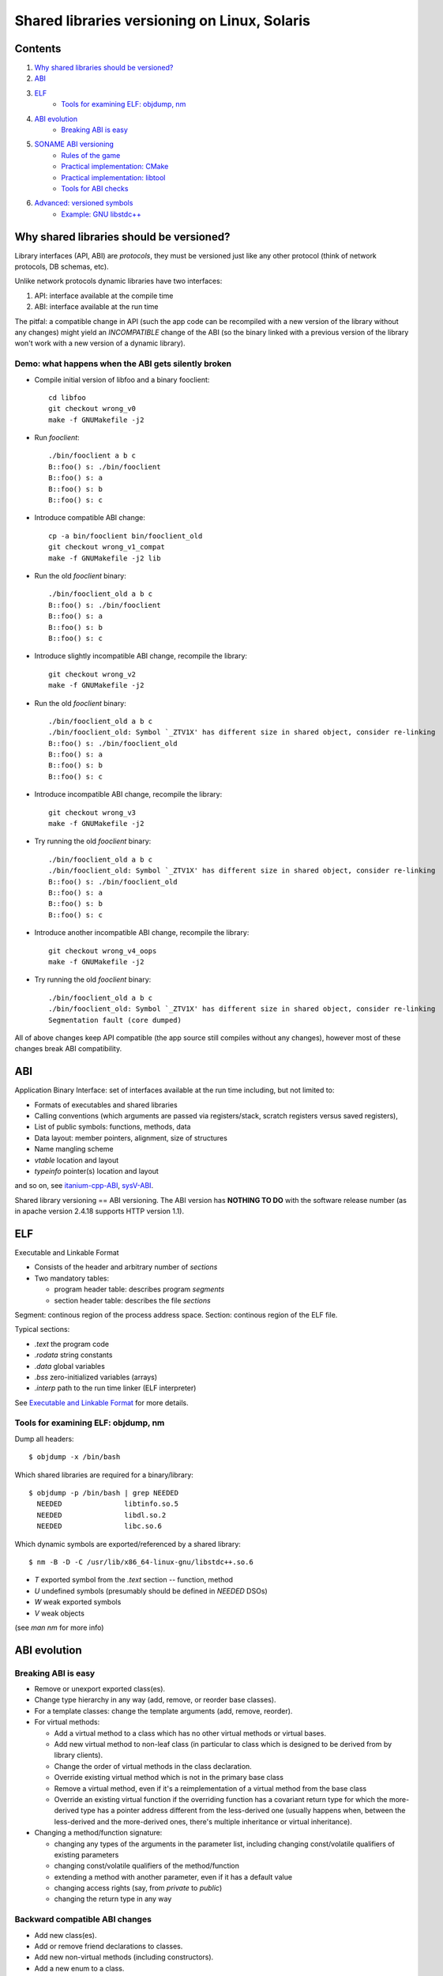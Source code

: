 =============================================
Shared libraries versioning on Linux, Solaris
=============================================


Contents
========

#. `Why shared libraries should be versioned?`_
#. `ABI`_
#. `ELF`_
    - `Tools for examining ELF: objdump, nm`_
#. `ABI evolution`_
    - `Breaking ABI is easy`_
#. `SONAME ABI versioning`_
    - `Rules of the game`_
    - `Practical implementation: CMake`_
    - `Practical implementation: libtool`_
    - `Tools for ABI checks`_
#. `Advanced: versioned symbols`_
    - `Example: GNU libstdc++`_


Why shared libraries should be versioned?
=========================================

Library interfaces (API, ABI) are *protocols*, they must be versioned
just like any other protocol (think of network protocols, DB schemas, etc).

Unlike network protocols dynamic libraries have two interfaces:

#. API: interface available at the compile time
#. ABI: interface available at the run time

The pitfal: a compatible change in API (such the app code can be recompiled
with a new version of the library without any changes) might yield
an *INCOMPATIBLE* change of the ABI (so the binary linked with a previous
version of the library won't work with a new version of a dynamic library).


Demo: what happens when the ABI gets silently broken
----------------------------------------------------

* Compile initial version of libfoo and a binary fooclient::

    cd libfoo
    git checkout wrong_v0
    make -f GNUMakefile -j2

* Run `fooclient`::

    ./bin/fooclient a b c
    B::foo() s: ./bin/fooclient
    B::foo() s: a
    B::foo() s: b
    B::foo() s: c

* Introduce compatible ABI change::

    cp -a bin/fooclient bin/fooclient_old
    git checkout wrong_v1_compat
    make -f GNUMakefile -j2 lib

* Run the old `fooclient` binary::

    ./bin/fooclient_old a b c
    B::foo() s: ./bin/fooclient
    B::foo() s: a
    B::foo() s: b
    B::foo() s: c

* Introduce slightly incompatible ABI change, recompile the library::

    git checkout wrong_v2
    make -f GNUMakefile -j2

* Run the old `fooclient` binary::

    ./bin/fooclient_old a b c
    ./bin/fooclient_old: Symbol `_ZTV1X' has different size in shared object, consider re-linking
    B::foo() s: ./bin/fooclient_old
    B::foo() s: a
    B::foo() s: b
    B::foo() s: c

* Introduce incompatible ABI change, recompile the library::

    git checkout wrong_v3
    make -f GNUMakefile -j2

* Try running the old `fooclient` binary::

    ./bin/fooclient_old a b c
    ./bin/fooclient_old: Symbol `_ZTV1X' has different size in shared object, consider re-linking
    B::foo() s: ./bin/fooclient_old
    B::foo() s: a
    B::foo() s: b
    B::foo() s: c

* Introduce another incompatible ABI change, recompile the library::

    git checkout wrong_v4_oops
    make -f GNUMakefile -j2

* Try running the old `fooclient` binary::

    ./bin/fooclient_old a b c
    ./bin/fooclient_old: Symbol `_ZTV1X' has different size in shared object, consider re-linking
    Segmentation fault (core dumped)

All of above changes keep API compatible (the app source still compiles
without any changes), however most of these changes break ABI compatibility.


ABI
===

Application Binary Interface: set of interfaces available at the run time
including, but not limited to:

* Formats of executables and shared libraries
* Calling conventions (which arguments are passed via registers/stack,
  scratch registers versus saved registers),
* List of public symbols: functions, methods, data
* Data layout: member pointers, alignment, size of structures
* Name mangling scheme
* `vtable` location and layout
* `typeinfo` pointer(s) location and layout

and so on, see itanium-cpp-ABI_, sysV-ABI_.

.. _itanium-cpp-ABI: https://itanium-cxx-abi.github.io/cxx-abi/abi.html
.. _sysV-ABI: http://www.sco.com/developers/devspecs/gabi41.pdf

Shared library versioning == ABI versioning.
The ABI version has **NOTHING TO DO** with the software release number
(as in apache version 2.4.18 supports HTTP version 1.1).


ELF
===

Executable and Linkable Format

* Consists of the header and arbitrary number of `sections`
* Two mandatory tables:

  - program header table: describes program `segments`
  - section header table: describes the file `sections`

Segment: continous region of the process address space.
Section: continous region of the ELF file.

Typical sections:

* `.text` the program code
* `.rodata` string constants
* `.data` global variables
* `.bss` zero-initialized variables (arrays)
* `.interp` path to the run time linker (ELF interpreter)

See `Executable and Linkable Format`_ for more details.

.. _Executable and Linkable Format: https://en.wikipedia.org/wiki/Executable_and_Linkable_Format


Tools for examining ELF: objdump, nm
------------------------------------

Dump all headers::

  $ objdump -x /bin/bash

Which shared libraries are required for a binary/library::

  $ objdump -p /bin/bash | grep NEEDED
    NEEDED               libtinfo.so.5
    NEEDED               libdl.so.2
    NEEDED               libc.so.6

Which dynamic symbols are exported/referenced by a shared library::

  $ nm -B -D -C /usr/lib/x86_64-linux-gnu/libstdc++.so.6

* `T` exported symbol from the `.text` section -- function, method
* `U` undefined symbols (presumably should be defined in `NEEDED` DSOs)
* `W` weak exported symbols
* `V` weak objects

(see `man nm` for more info)


ABI evolution
=============


Breaking ABI is easy
--------------------

* Remove or unexport exported class(es).

* Change type hierarchy in any way (add, remove, or reorder base classes).

* For a template classes: change the template arguments (add, remove, reorder).

* For virtual methods:

  - Add a virtual method to a class which has no other virtual methods or virtual bases.
  - Add new virtual method to non-leaf class (in particular to class which is designed
    to be derived from by library clients).
  - Change the order of virtual methods in the class declaration.
  - Override existing virtual method which is not in the primary base class
  - Remove a virtual method, even if it's a reimplementation of a virtual method
    from the base class
  - Override an existing virtual function if the overriding function has a covariant
    return type for which the more-derived type has a pointer address different
    from the less-derived one (usually happens when, between the less-derived and
    the more-derived ones, there's multiple inheritance or virtual inheritance).

* Changing a method/function signature:

  - changing any types of the arguments in the parameter list, including changing
    const/volatile qualifiers of existing parameters
  - changing const/volatile qualifiers of the method/function
  - extending a method with another parameter, even if it has a default value
  - changing access rights (say, from `private` to `public`)
  - changing the return type in any way


Backward compatible ABI changes
-------------------------------

* Add new class(es).
* Add or remove friend declarations to classes.
* Add new non-virtual methods (including constructors).
* Add a new enum to a class.
* Remove private non-virtual functions if they are not called by any inline
  functions (and have never been).
* Reimplement virtual functions defined in the primary base class (first non-virtual
  base class, or first non-virtual parent of the base class, etc) IF it's safe
  for prior versions to call implementation in the base class rather than in 
  derived ones.
* When overriding methods with a `covariant return type`_ more-dervied type
  must have the same pointer address as the less-dervied one.

For a more detailed list see `KDE ABI policy`_

.. _KDE ABI policy: https://community.kde.org/Policies/Binary_Compatibility_Issues_With_C%2B%2B#Note_about_ABI
.. _covariant return type: http://en.wikipedia.org/wiki/Covariant_return_type


Every library no matter how carefully designed breaks ABI at certain point.
How to properly inform users (programs as opposed to humans) about an incompatible
ABI change?


SONAME ABI versioning
=====================

Goals: 

* Avoid relinking client apps/libraries on compatible changes
* Clearly mark incompatible changes
* Application which need incompatible versions of library can coexist

Idea: decouple the protocol/library name (``SONAME``) from the file name.
Example: apache supports HTTP 1.1. Just because new version of apache
has been released doesn't mean the *protocol* has changed.
When the binary is linked with a shared library it's the ``SONAME`` of
the library which gets recorded as a dependency::

  objdump -p /usr/bin/vim.gtk | grep NEEDED | grep glib
    NEEDED               libglib-2.0.so.0

``SONAME`` is similar to a protocol name ("HTTP", "FIX", "X11"), in general
it does *NOT* match the library filename (`libglib-2.0.so.0.4800.2`)::

  objdump -p /lib/x86_64-linux-gnu/libglib-2.0.so.0.4800.2 | grep SONAME
  SONAME               libglib-2.0.so.0

::

  ls -1 -l /usr/lib/x86_64-linux-gnu/libglib-2.0.so
  lrwxrwxrwx 1 root root 38 Jan  6  2017 /usr/lib/x86_64-linux-gnu/libglib-2.0.so -> /lib/x86_64-linux-gnu/libglib-2.0.so.0
  ls -1 -l /lib/x86_64-linux-gnu/libglib-2.0.so*
  lrwxrwxrwx 1 root root      23 Jan  6  2017 /lib/x86_64-linux-gnu/libglib-2.0.so.0 -> libglib-2.0.so.0.4800.2
  -rw-r--r-- 1 root root 1115136 Jan  6  2017 /lib/x86_64-linux-gnu/libglib-2.0.so.0.4800.2

* `libglib-2.0.so` used by the compile time linker only (-lglib-2.0),
  usually this symlink points to the latest available SONAME version
  of the library (libglib-2.0.so.0).

* `libglib-2.0.so.0` -- ``SONAME`` symlink, used by the dynamic linker,
  points to the latest *COMPATIBLE* version of the library

* `libglib-2.0.so.0.4800.2` -- the actual DSO (shared library), it's
  revision is ``4800``, and patchlevel version is ``2``

Why such indirection? Historically UNIX'es had troubles writing files
with public read-only mappings, hence the upgrade procedure was to

- install newer version into a different file (named after the revision
  and the patchlevel version)
- change the ``SONAME`` symlink to point to the newly installed file

This way the processes which use the previous version of the library
can continue uninterrupted, and the newly started processes will use
the upgraded library.


Rules of the game
-----------------

* When making a change which does not affect the ABI:

  - patchlevel++;

* When making a backward compatible ABI change:

  - revision++;
  - patchlevel = 0;

* When making an incompatible ABI change:
  
  - SONAME++;
  - revision = patchlevel = 0;

Note: changing SONAME for no good reason is a bad practice and is not
appreciated by users.


Practical implementation: CMake
-------------------------------

::

  set_target_properties(foo PROPERTIES SOVERSION X VERSION X.Y.Z)


Practical implementation: libtool
---------------------------------

In attempt to be portable libtool makes things even more confusing:

* LT_CURRENT: the most recent ABI version supported by the library
* LT_REVISION: sort of patchlevel version
* LT_AGE: number of compatible ABIs, that is, LT_CURRENT-LT_AGE is
  the oldest backward compatible ABI version supported by the library

::

  libfoo_la_LDFLAGS = -version-info $(LT_CURRENT):$(LT_REVISION):$(LT_AGE)
   

Tools for ABI checks
--------------------

* `vtable-dumper`_
* `abi-dumper`_
* `abi-compliance-checker`_

Note: the output should be taken with a grain of salt, there are
both false positives and false negatives::

  ansible-playbook -K -i playbooks/hosts playbooks/site.yml
  cd libfoo
  git checkout v0
  make -f GNUMakefile -j2
  abi-dumper -o ABI-0.dump -lver 0 lib/libfoo.so.0.0.0 
  git checkout v4
  make -f GNUMakefile -j2
  abi-dumper -o ABI-4.dump -lver 4 lib/libfoo.so.4.0.0 
  abi-compliance-checker -l foo -old ABI-0.dump -new ABI-4.dump
  xdg-open file://`pwd`/compat_reports/foo/0_to_4/compat_report.html


Notice that the tool hasn't catched ABI breakage, although examining vtables
reveals the incompatibility::

  vtable-dumper lib/libfoo.so.0.0.0 > v0_vtbl.txt
  vtable-dumper lib/libfoo.so.4.0.0 > v4_vtbl.txt
  gvimdiff v0_vtbl.txt v4_vtbl.txt

.. _vtable-dumper: https://github.com/lvc/vtable-dumper
.. _abi-dumper: https://github.com/lvc/abi-dumper
.. _abi-compliance-checker: https://github.com/lvc/abi-compliance-checker


Advanced: versioned symbols
===========================

`SONAME ABI versioning`_ is inconvenient: a single incompatible change
requires SONAME bump, which forces re-linking the client apps (to use
the new version of the library), even if the app in question hasn't been
using the class (function) which has changed in an incompatible manner.

Just like a server can support multiple versions of the protocol a shared
library can support several ABI versions. Linux' and Solaris' linkers
support versioning of individual symbols::

  $ objdump -p /bin/bash | sed -rne '/^Version References:/,$ { p }'
  Version References:
    required from libdl.so.2:
      0x09691a75 0x00 10 GLIBC_2.2.5
    required from libtinfo.so.5:
      0x02a6c513 0x00 04 NCURSES_TINFO_5.0.19991023
    required from libc.so.6:
      0x06969191 0x00 11 GLIBC_2.11
      0x06969194 0x00 09 GLIBC_2.14
      0x0d696918 0x00 08 GLIBC_2.8
      0x06969195 0x00 07 GLIBC_2.15
      0x0d696914 0x00 06 GLIBC_2.4
      0x09691974 0x00 05 GLIBC_2.3.4
      0x0d696913 0x00 03 GLIBC_2.3
      0x09691a75 0x00 02 GLIBC_2.2.5

* When adding a new function, mark them with a new version
* When changing an existing function ``foo`` in a incompatible manner:
   - rename existing function to ``foo_old``
   - write the new code into ``foo_new``
   - export ``foo_new`` as ``foo`` version N+1, where N is a previous version of `foo`
   - export ``foo_old`` as ``foo`` version N
   - set the default version of ``foo`` to N+1

* Increment the patchlevel version of the library

::

  extern "C" int foo_new(int a, int b, int c);
  extern "C" int foo_old(int a, int b);

  __asm__(".symver foo_old,foo@LIBFOO_0");
  __asm__(".symver foo_new,foo@@LIBFOO_1");

Advantages: 

* dependency on specific *compatible* version of the ABI can be recorded
* backward compatibility can be maintained over a long time

Disadvantages:

* It's tricky, especially for C++ libraries with non-trivial class hierarchies
  (in fact the only C++ library which uses ELF symbol versioning is GCC's libstdc++)


Example: GNU libstdc++
----------------------

*Myth*:
in order to be compatible with GCC version X.Y.Z a shared library needs to
be built with exactly same version of GCC.

*Fact*:
GCC's `libstdc++`_ is backward compatible from GCC 3.4.x to very recent
GCC's, see `GCC ABI policy`_.  Thus

* A binary compiled with GCC X and linked with ``libstdc++6`` will
  run with GCC Y's ``libstdc++6``, where 3.4.x <= X <= Y <= 6.x
* A library compiled with GCC X and linked with ``libstdc++6`` can be used
  to build binaries/libraries with GCC Y, where 3.4.x <= X <= Y <= 6.y
* When using a library compiled with GCC <= 4.9.x to link with a code
  built with GCC's >= 5.0 that code might need an additional compile time
  option: ``-D_GLIBCXX_USE_CXX11_ABI=0`` 
   - GCC's >= 5.0 ``libstdc++6`` is bi-ABI: it supports both C++98 ABI
     and C++11 ABI. It's possible to pick the ABI version at the compile
     time with ``-D_GLIBCXX_USE_CXX11_ABI=0`` *independently* on
     the language standard version.

To re-iterate: a C++ library compiled with GCC 4.4.x can be used with code
compiled with GCC >= 5.0 as long as that code is either C++98-only, or
compiled with the ``-D_GLIBCXX_USE_CXX11_ABI=0`` option (some C++11 features
might be unavailable, though).

.. _libstdc++: https://gcc.gnu.org/onlinedocs/libstdc++
.. _GCC ABI policy: https://gcc.gnu.org/onlinedocs/libstdc++/manual/abi.html

